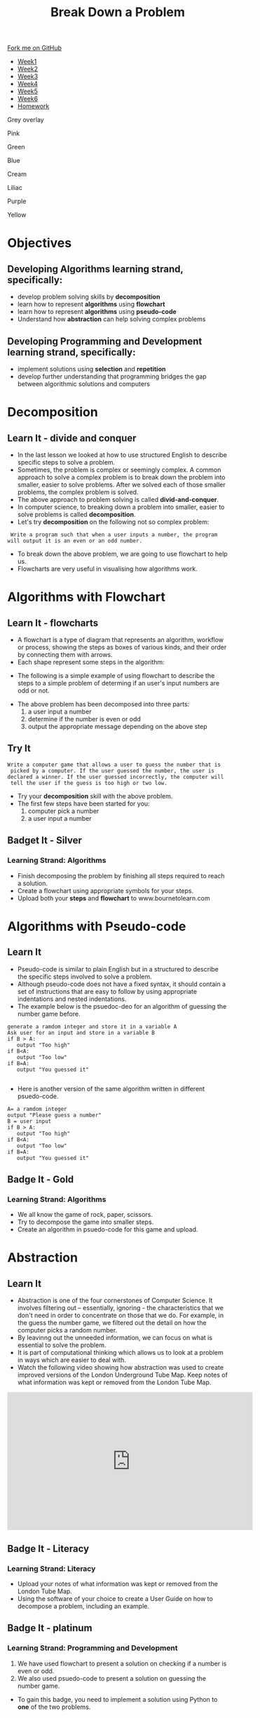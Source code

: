 #+STARTUP:indent
#+HTML_HEAD: <link rel="stylesheet" type="text/css" href="css/styles.css"/>
#+HTML_HEAD_EXTRA: <link href='http://fonts.googleapis.com/css?family=Ubuntu+Mono|Ubuntu' rel='stylesheet' type='text/css'>
#+HTML_HEAD_EXTRA: <script src="http://ajax.googleapis.com/ajax/libs/jquery/1.9.1/jquery.min.js" type="text/javascript"></script>
#+HTML_HEAD_EXTRA: <script src="js/navbar.js" type="text/javascript"></script>
#+OPTIONS: f:nil author:nil num:1 creator:nil timestamp:nil toc:nil html-style:nil 

#+TITLE: Break Down a Problem
#+AUTHOR: Xiaohui Ellis

#+BEGIN_HTML
  <div class="github-fork-ribbon-wrapper left">
    <div class="github-fork-ribbon">
      <a href="https://github.com/digixc/8-CS-ProblemSolving">Fork me on GitHub</a>
    </div>
  </div>
<div id="stickyribbon">
    <ul>
      <li><a href="1_Lesson.html">Week1</a></li>
      <li><a href="2_Lesson.html">Week2</a></li>
      <li><a href="3_Lesson.html">Week3</a></li>
      <li><a href="4_Lesson.html">Week4</a></li>
      <li><a href="5_Lesson.html">Week5</a></li>
      <li><a href="6_Lesson.html">Week6</a></li>

      <li><a href="homework.html">Homework</a></li>

    </ul>
  </div>
<div id="underlay" onclick="underlayoff()">
</div>
<div id="overlay" onclick="overlayoff()">
</div>
<div id=overlayMenu>
<p onclick="overlayon('hsla(0, 0%, 50%, 0.5)')">Grey overlay</p>
<p onclick="underlayon('hsla(300,100%,50%, 0.3)')">Pink</p>
<p onclick="underlayon('hsla(80, 90%, 40%, 0.4)')">Green</p>
<p onclick="underlayon('hsla(240,100%,50%,0.2)')">Blue</p>
<p onclick="underlayon('hsla(40,100%,50%,0.3)')">Cream</p>
<p onclick="underlayon('hsla(300,100%,40%,0.3)')">Liliac</p>
<p onclick="underlayon('hsla(300,100%,25%,0.3)')">Purple</p>
<p onclick="underlayon('hsla(60,100%,50%,0.3)')">Yellow</p>
</div>
#+END_HTML
* COMMENT Use as a template
:PROPERTIES:
:HTML_CONTAINER_CLASS: activity
:END:
** Learn It
:PROPERTIES:
:HTML_CONTAINER_CLASS: learn
:END:

** Research It
:PROPERTIES:
:HTML_CONTAINER_CLASS: research
:END:

** Design It
:PROPERTIES:
:HTML_CONTAINER_CLASS: design
:END:

** Build It
:PROPERTIES:
:HTML_CONTAINER_CLASS: build
:END:

** Test It
:PROPERTIES:
:HTML_CONTAINER_CLASS: test
:END:

** Run It
:PROPERTIES:
:HTML_CONTAINER_CLASS: run
:END:

** Document It
:PROPERTIES:
:HTML_CONTAINER_CLASS: document
:END:

** Code It
:PROPERTIES:
:HTML_CONTAINER_CLASS: code
:END:

** Program It
:PROPERTIES:
:HTML_CONTAINER_CLASS: program
:END:

** Try It
:PROPERTIES:
:HTML_CONTAINER_CLASS: try
:END:

** Badge It
:PROPERTIES:
:HTML_CONTAINER_CLASS: badge
:END:

** Save It
:PROPERTIES:
:HTML_CONTAINER_CLASS: save
:END:
* Objectives
:PROPERTIES:
:HTML_CONTAINER_CLASS: objectives
:END:
** Developing *Algorithms* learning strand, specifically:
:PROPERTIES:
:HTML_CONTAINER_CLASS: learn
:END:
+ develop problem solving skills by *decomposition*
+ learn how to represent *algorithms* using *flowchart*
+ learn how to represent *algorithms* using *pseudo-code*
+ Understand how *abstraction* can help solving complex problems
** Developing *Programming and Development* learning strand, specifically:
:PROPERTIES:
:HTML_CONTAINER_CLASS: learn
:END:
+ implement solutions using *selection* and *repetition*
+ develop further understanding that programming bridges the gap between algorithmic solutions and computers
*  Decomposition
:PROPERTIES:
:HTML_CONTAINER_CLASS: activity
:END:
** Learn It - divide and conquer
:PROPERTIES:
:HTML_CONTAINER_CLASS: learn
:END:
- In the last lesson we looked at how to use structured English to describe specific steps to solve a problem.
- Sometimes, the problem is complex or seemingly complex. A common approach to solve a complex problem is to break down the problem into smaller, easier to solve problems.  After we solved each of those smaller problems, the complex problem is solved.
- The above approach to problem solving is called *divid-and-conquer*. 
- In computer science, to breaking down a problem into smaller, easier to solve problems is called *decomposition*.
- Let's try *decomposition* on the following not so complex problem:
#+BEGIN_SRC 
 Write a program such that when a user inputs a number, the program
will output it is an even or an odd number.
#+END_SRC

- To break down the above problem, we are going to use flowchart to help us. 
- Flowcharts are very useful in visualising how algorithms work.

* Algorithms with Flowchart
:PROPERTIES:
:HTML_CONTAINER_CLASS: activity
:END:
** Learn It - flowcharts
:PROPERTIES:
:HTML_CONTAINER_CLASS: learn
:END:
- A flowchart is a type of diagram that represents an algorithm, workflow or process, showing the steps as boxes of various kinds, and their order by connecting them with arrows.
- Each shape represent some steps in the algorithm:
[[./img/flowChartShapes.png]]
- The following is a simple example of using flowchart to describe the steps to a simple problem of determing if an user's input numbers are odd or not.

[[./img/flowchart-odd-number.svg]]
- The above problem has been decomposed into three parts:
  1. a user input a number
  2. determine if the number is even or odd
  3. output the appropriate message depending on the above step
** Try It
:PROPERTIES:
:HTML_CONTAINER_CLASS: try
:END:
#+BEGIN_SRC 
Write a computer game that allows a user to guess the number that is
 picked by a computer. If the user guessed the number, the user is 
declared a winner. If the user guessed incorrectly, the computer will
 tell the user if the guess is too high or two low. 
#+END_SRC
- Try your *decomposition* skill with the above problem.
- The first few steps have been started for you:
  1. computer pick a number
  2. a user input a number
** Badget It - Silver
:PROPERTIES:
:HTML_CONTAINER_CLASS: silver
:END:
*** Learning Strand: Algorithms
- Finish decomposing the problem by finishing all steps required to reach a solution.
- Create a flowchart using appropriate symbols for your steps.
- Upload both your *steps* and *flowchart* to www.bournetolearn.com
* Algorithms with Pseudo-code
:PROPERTIES:
:HTML_CONTAINER_CLASS: activity
:END:
** Learn It
:PROPERTIES:
:HTML_CONTAINER_CLASS: learn
:END:
- Pseudo-code is similar to plain English but in a structured to describe the specific steps involved to solve a problem.
- Although pseudo-code does not have a fixed syntax, it should contain a set of instructions that are easy to follow by using appropriate indentations and nested indentations.  
- The example below is the psuedoc-deo for an algorithm of guessing the number game before.

#+BEGIN_SRC 
generate a ramdom integer and store it in a variable A
Ask user for an input and store in a variable B
if B > A:
   output "Too high"
if B<A:
   output "Too low"
if B=A:
   output "You guessed it"

#+END_SRC
- Here is another version of the same algorithm written in different psuedo-code. 
#+BEGIN_SRC 
A= a ramdom integer
output "Please guess a number"
B = user input
if B > A:
   output "Too high"
if B<A:
   output "Too low"
if B=A:
   output "You guessed it"
#+END_SRC

** Badge It - Gold
:PROPERTIES:
:HTML_CONTAINER_CLASS: gold
:END:
*** Learning Strand: Algorithms
- We all know the game of rock, paper, scissors.
- Try to decompose the game into smaller steps.
- Create an algorithm in psuedo-code for this game and upload.


* Abstraction
:PROPERTIES:
:HTML_CONTAINER_CLASS: activity
:END:
** Learn It
:PROPERTIES:
:HTML_CONTAINER_CLASS: learn
:END:
- Abstraction is one of the four cornerstones of Computer Science. It involves filtering out – essentially, ignoring - the characteristics that we don't need in order to concentrate on those that we do. For example, in the guess the number game, we filtered out the detail on how the computer picks a random number.
- By leavinng out the unneeded information, we can focus on what is essential to solve the problem.
- It is part of computational thinking which allows us to look at a problem in ways which are easier to deal with.
- Watch the following video showing how abstraction was used to create improved versions of the London Underground Tube Map. Keep notes of what information was kept or removed from the London Tube Map.
#+BEGIN_HTML
<iframe width="560" height="315" src="https://www.youtube.com/embed/Bg3pfUqdLp4" frameborder="0" allow="autoplay; encrypted-media" allowfullscreen></iframe>
#+END_HTML
** Badge It - Literacy
:PROPERTIES:
:HTML_CONTAINER_CLASS: literacy
:END:
*** Learning Strand: Literacy
- Upload your notes of what information was kept or removed from the London Tube Map.
- Using the software of your choice to create a User Guide on how to decompose a problem, including an example.

** Badge It - platinum
:PROPERTIES:
:HTML_CONTAINER_CLASS: platinum
:END:
*** Learning Strand: Programming and Development
1. We have used flowchart to present a solution on checking if a number is even or odd.
2. We also used psuedo-code to present a solution on guessing the number game.
- To gain this badge, you need to implement a solution using Python to *one* of the two problems.
*hints*:
- for problem 1, you need to know [[https://www.bournetocode.com/projects/CS-PythonKeySkills/pages/PythonKeySkills2.html#sec-1-2][how to tell if a number is even or odd]]
- for problem 2. you need to know [[https://www.bournetocode.com/projects/CS-PythonKeySkills/pages/PythonKeySkills.html#sec-1-6][how to use a random module in Python to generate random number.]]
